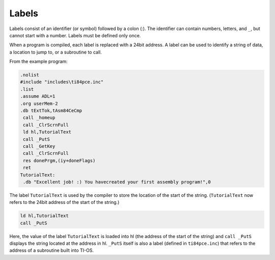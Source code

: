 Labels
================================

Labels consist of an identifier (or symbol) followed by a colon (:). The identifier can contain numbers, letters, and ``_``, but cannot start with a number. Labels must be defined only once.

When a program is compiled, each label is replaced with a 24bit address. A label can be used to identify a string of data, a location to jump to, or a subroutine to call.

From the example program:

.. code-block:: asm

 .nolist
 #include "includes\ti84pce.inc"
 .list
 .assume ADL=1
 .org userMem-2
 .db tExtTok,tAsm84CeCmp
  call _homeup
  call _ClrScrnFull
  ld hl,TutorialText
  call _PutS
  call _GetKey
  call _ClrScrnFull
  res donePrgm,(iy+doneFlags)
  ret
 TutorialText:
  .db "Excellent job! :) You havecreated your first assembly program!",0
  
The label ``TutorialText`` is used by the compiler to store the location of the start of the string. (``TutorialText`` now refers to the 24bit address of the start of the string.)

.. code-block:: 

  ld hl,TutorialText
  call _PutS
  
Here, the value of the label ``TutorialText`` is loaded into hl (the address of the start of the string) and ``call _PutS`` displays the string located at the address in hl. ``_PutS`` itself is also a label (defined in ``ti84pce.inc``) that refers to the address of a subroutine built into TI-OS.
